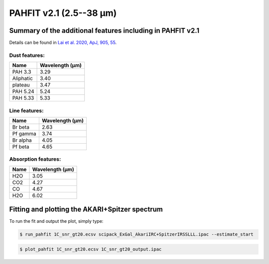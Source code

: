 ########################
PAHFIT v2.1 (2.5--38 µm)
########################

.. _summary_PAHFITv21:

Summary of the additional features including in PAHFIT v2.1
"""""""""""""""""""""""""""""""""""""""""""""""""""""""""""

Details can be found in `Lai et al. 2020, ApJ, 905, 55 <https://iopscience.iop.org/article/10.3847/1538-4357/abc002/pdf>`_.

Dust features:
--------------

+------------+------------------+
| Name       | Wavelength (µm)  |
+============+==================+
| PAH 3.3    | 3.29             |
+------------+------------------+
| Aliphatic  | 3.40             |
+------------+------------------+
| plateau    | 3.47             |
+------------+------------------+
| PAH 5.24   | 5.24             |
+------------+------------------+
| PAH 5.33   | 5.33             |
+------------+------------------+


Line features:
--------------

+------------+------------------+
| Name       | Wavelength (µm)  |
+============+==================+
| Br beta    | 2.63             |
+------------+------------------+
| Pf gamma   | 3.74             |
+------------+------------------+
| Br alpha   | 4.05             |
+------------+------------------+
| Pf beta    | 4.65             |
+------------+------------------+


Absorption features:
--------------------

+------------+------------------+
| Name       | Wavelength (µm)  |
+============+==================+
| H2O        | 3.05             |
+------------+------------------+
| CO2        | 4.27             |
+------------+------------------+
| CO         | 4.67             |
+------------+------------------+
| H2O        | 6.02             |
+------------+------------------+


Fitting and plotting the AKARI+Spitzer spectrum
"""""""""""""""""""""""""""""""""""""""""""""""
To run the fit and output the plot, simply type:

.. code-block:: console

  $ run_pahfit 1C_snr_gt20.ecsv scipack_ExGal_AkariIRC+SpitzerIRSSLLL.ipac --estimate_start

.. code-block:: console

  $ plot_pahfit 1C_snr_gt20.ecsv 1C_snr_gt20_output.ipac


